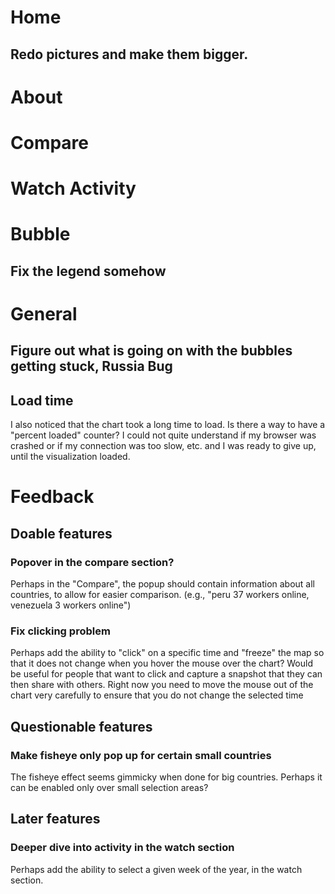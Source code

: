* Home
** Redo pictures and make them bigger. 
* About
* Compare
* Watch Activity
* Bubble
** Fix the legend somehow
* General
** Figure out what is going on with the bubbles getting stuck, Russia Bug
** Load time
   I also noticed that the chart took a long time to load. Is there a way
   to have a "percent loaded" counter? I could not quite understand if my
   browser was crashed or if my connection was too slow, etc. and I was
   ready to give up, until the visualization loaded.
* Feedback
** Doable features
*** Popover in the compare section?
   Perhaps in the "Compare", the popup should contain information
   about all countries, to allow for easier comparison. (e.g., "peru 37
   workers online, venezuela 3 workers online")
*** Fix clicking problem
   Perhaps add the ability to "click" on a specific time and "freeze"
   the map so that it does not change when you hover the mouse over the
   chart? Would be useful for people that want to click and capture a
   snapshot that they can then share with others. Right now you need to
   move the mouse out of the chart very carefully to ensure that you do
   not change the selected time
** Questionable features
*** Make fisheye only pop up for certain small countries
   The fisheye effect seems gimmicky when done for big countries.
   Perhaps it can be enabled only over small selection areas?
** Later features
*** Deeper dive into activity in the watch section
   Perhaps add the ability to select a given week of the year, in the
   watch section. 

